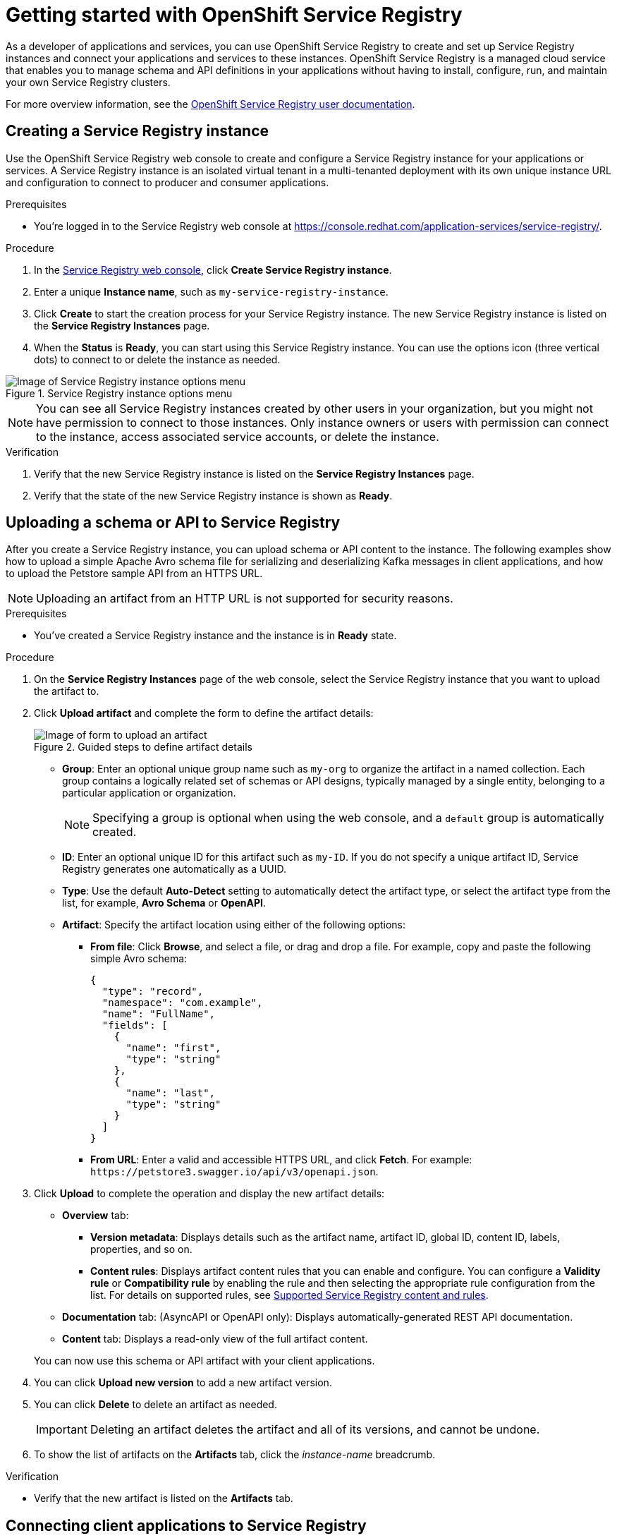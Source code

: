 ////
START GENERATED ATTRIBUTES
WARNING: This content is generated by running npm --prefix .build run generate:attributes
////

//All OpenShift Application Services
:org-name: Application Services
:product-long-rhoas: OpenShift Application Services
:product-rhoas: OpenShift Application Services
:community:
:imagesdir: ./images
:property-file-name: app-services.properties
:samples-git-repo: https://github.com/redhat-developer/app-services-guides
:base-url: https://github.com/redhat-developer/app-services-guides/tree/main/docs/
:sso-token-url: https://sso.redhat.com/auth/realms/redhat-external/protocol/openid-connect/token
:cloud-console-url: https://console.redhat.com/
:service-accounts-url: https://console.redhat.com/application-services/service-accounts
:rh-sso-url: https://sso.redhat.com
:rh-customer-portal: Red Hat Customer Portal

//OpenShift
:openshift: OpenShift
:osd-name: OpenShift Dedicated
:osd-name-short: OpenShift Dedicated
:rosa-name: OpenShift Service on AWS
:rosa-name-short: OpenShift Service on AWS

//OpenShift Application Services CLI
:base-url-cli: https://github.com/redhat-developer/app-services-cli/tree/main/docs/
:command-ref-url-cli: commands
:installation-guide-url-cli: rhoas/rhoas-cli-installation/README.adoc
:service-contexts-url-cli: rhoas/rhoas-service-contexts/README.adoc

//OpenShift Streams for Apache Kafka
:product-long-kafka: OpenShift Streams for Apache Kafka
:product-kafka: Streams for Apache Kafka
:product-version-kafka: 1
:service-url-kafka: https://console.redhat.com/application-services/streams/
:getting-started-url-kafka: kafka/getting-started-kafka/README.adoc
:kafka-bin-scripts-url-kafka: kafka/kafka-bin-scripts-kafka/README.adoc
:kafkacat-url-kafka: kafka/kcat-kafka/README.adoc
:quarkus-url-kafka: kafka/quarkus-kafka/README.adoc
:nodejs-url-kafka: kafka/nodejs-kafka/README.adoc
:getting-started-rhoas-cli-url-kafka: kafka/rhoas-cli-getting-started-kafka/README.adoc
:topic-config-url-kafka: kafka/topic-configuration-kafka/README.adoc
:consumer-config-url-kafka: kafka/consumer-configuration-kafka/README.adoc
:access-mgmt-url-kafka: kafka/access-mgmt-kafka/README.adoc
:metrics-monitoring-url-kafka: kafka/metrics-monitoring-kafka/README.adoc
:service-binding-url-kafka: kafka/service-binding-kafka/README.adoc
:message-browsing-url-kafka: kafka/message-browsing-kafka/README.adoc

//OpenShift Service Registry
:product-long-registry: OpenShift Service Registry
:product-registry: Service Registry
:registry: Service Registry
:product-version-registry: 1
:service-url-registry: https://console.redhat.com/application-services/service-registry/
:getting-started-url-registry: registry/getting-started-registry/README.adoc
:quarkus-url-registry: registry/quarkus-registry/README.adoc
:getting-started-rhoas-cli-url-registry: registry/rhoas-cli-getting-started-registry/README.adoc
:access-mgmt-url-registry: registry/access-mgmt-registry/README.adoc
:content-rules-registry: https://access.redhat.com/documentation/en-us/red_hat_openshift_service_registry/1/guide/9b0fdf14-f0d6-4d7f-8637-3ac9e2069817[Supported Service Registry content and rules]
:service-binding-url-registry: registry/service-binding-registry/README.adoc

//OpenShift Connectors
:connectors: Connectors
:product-long-connectors: OpenShift Connectors
:product-connectors: Connectors
:product-version-connectors: 1
:service-url-connectors: https://console.redhat.com/application-services/connectors
:getting-started-url-connectors: connectors/getting-started-connectors/README.adoc
:getting-started-rhoas-cli-url-connectors: connectors/rhoas-cli-getting-started-connectors/README.adoc
:addon-url-connectors: https://access.redhat.com/documentation/en-us/openshift_connectors/1/guide/15a79de0-8827-4bf1-b445-8e3b3eef7b01


//OpenShift API Designer
:product-long-api-designer: OpenShift API Designer
:product-api-designer: API Designer
:product-version-api-designer: 1
:service-url-api-designer: https://console.redhat.com/application-services/api-designer/
:getting-started-url-api-designer: api-designer/getting-started-api-designer/README.adoc

//OpenShift API Management
:product-long-api-management: OpenShift API Management
:product-api-management: API Management
:product-version-api-management: 1
:service-url-api-management: https://console.redhat.com/application-services/api-management/

////
END GENERATED ATTRIBUTES
////

[id="chap-getting-started-service-registry"]
= Getting started with {product-long-registry}
ifdef::context[:parent-context: {context}]
:context: getting-started-sr

// Purpose statement for the assembly
[role="_abstract"]
As a developer of applications and services, you can use {product-long-registry} to create and set up {registry} instances and connect your applications and services to these instances. {product-long-registry} is a managed cloud service that enables you to manage schema and API definitions in your applications without having to install, configure, run, and maintain your own {registry} clusters.

For more overview information, see the https://access.redhat.com/documentation/en-us/red_hat_openshift_service_registry/1[{product-long-registry} user documentation^].

ifndef::community[]
.Prerequisites
* You have a {org-name} account.
* You have a subscription to {product-long-kafka} or {product-long-api-management}.
//For more information about signing up, see *<@SME: Where to link?>*.
endif::[]

// Condition out QS-only content so that it doesn't appear in docs.
// All QS anchor IDs must be in this alternate anchor ID format `[#anchor-id]` because the ascii splitter relies on the other format `[id="anchor-id"]` to generate module files.
ifdef::qs[]
[#description]
====
Use the web console to create a {registry} instance, service account, and schema or API artifact.
====

[#introduction]
====
Welcome to the quick start for {product-long-registry}. In this quick start, you'll learn how to create and view a {registry} instance, create a schema in this instance, and create a service account to connect an application or service to this instance.
====
endif::[]

[id="proc-creating-service-registry-instance_{context}"]
== Creating a {registry} instance

[role="_abstract"]
Use the {product-long-registry} web console to create and configure a {registry} instance for your applications or services. A {registry} instance is an isolated virtual tenant in a multi-tenanted deployment with its own unique instance URL and configuration to connect to producer and consumer applications.

ifndef::qs[]
.Prerequisites
* You're logged in to the {registry} web console at {service-url-registry}[^].
endif::[]

.Procedure
. In the {service-url-registry}[{registry} web console], click *Create {registry} instance*.
. Enter a unique *Instance name*, such as `my-service-registry-instance`.

. Click *Create* to start the creation process for your {registry} instance. The new {registry} instance is listed on the *{registry} Instances* page.

. When the *Status* is *Ready*, you can start using this {registry} instance. You can use the options icon (three vertical dots) to connect to or delete the instance as needed.

[.screencapture]
.{registry} instance options menu
image::service-registry-instance-options.png[Image of {registry} instance options menu]

NOTE: You can see all {registry} instances created by other users in your organization, but you might not have permission to connect to those instances. Only instance owners or users with permission can connect to the instance, access associated service accounts, or delete the instance.

.Verification
ifdef::qs[]
* Is the new {registry} instance listed on the *{registry} Instances* page?
* Is the state of the new {registry} instance shown as *Ready*?
endif::[]
ifndef::qs[]
. Verify that the new {registry} instance is listed on the *{registry} Instances* page.
. Verify that the state of the new {registry} instance is shown as *Ready*.
endif::[]


[id="proc-uploading-registry-schema_{context}"]
== Uploading a schema or API to {registry}

[role="_abstract"]
After you create a {registry} instance, you can upload schema or API content to the instance. The following examples show how to upload a simple Apache Avro schema file for serializing and deserializing Kafka messages in client applications, and how to upload the Petstore sample API from an HTTPS URL. 

NOTE: Uploading an artifact from an HTTP URL is not supported for security reasons.

.Prerequisites
* You've created a {registry} instance and the instance is in *Ready* state.

.Procedure
. On the *{registry} Instances* page of the web console, select the {registry} instance that you want to upload the artifact to.
. Click *Upload artifact* and complete the form to define the artifact details:
+
[.screencapture]
.Guided steps to define artifact details
image::upload-artifact.png[Image of form to upload an artifact]
+
* *Group*: Enter an optional unique group name such as `my-org` to organize the artifact in a named collection. Each group contains a logically related set of schemas or API designs, typically managed by a single entity, belonging to a particular application or organization.
+
NOTE: Specifying a group is optional when using the web console, and a `default` group is automatically created.
+
* *ID*: Enter an optional unique ID for this artifact such as `my-ID`. If you do not specify a unique artifact ID, {registry} generates one automatically as a UUID.
* *Type*: Use the default *Auto-Detect* setting to automatically detect the artifact type, or select the artifact type from the list, for example, **Avro Schema** or **OpenAPI**.

* *Artifact*: Specify the artifact location using either of the following options: 
** *From file*: Click *Browse*, and select a file, or drag and drop a file. For example, copy and paste the following simple Avro schema:
+
[source,json,subs="+quotes,attributes"]
----
{
  "type": "record",
  "namespace": "com.example",
  "name": "FullName",
  "fields": [
    {
      "name": "first",
      "type": "string"
    },
    {
      "name": "last",
      "type": "string"
    }
  ]
}
----
** *From URL*: Enter a valid and accessible HTTPS URL, and click *Fetch*. For example: `\https://petstore3.swagger.io/api/v3/openapi.json`.

. Click *Upload* to complete the operation and display the new artifact details:

* *Overview* tab:
** *Version metadata*: Displays details such as the artifact name, artifact ID, global ID, content ID, labels, properties, and so on.
** *Content rules*: Displays artifact content rules that you can enable and configure. You can configure a *Validity rule* or *Compatibility rule* by enabling the rule and then selecting the appropriate rule configuration from the list. For details on supported rules, see {content-rules-registry}.

* *Documentation* tab: (AsyncAPI or OpenAPI only): Displays automatically-generated REST API documentation.
* *Content* tab: Displays a read-only view of the full artifact content.

+
You can now use this schema or API artifact with your client applications.

. You can click *Upload new version* to add a new artifact version.

. You can click *Delete* to delete an artifact as needed.
+
IMPORTANT: Deleting an artifact deletes the artifact and all of its versions, and cannot be undone. 

. To show the list of artifacts on the *Artifacts* tab, click the _instance-name_ breadcrumb.

.Verification
ifdef::qs[]
* Is the new artifact listed on the *Artifacts* tab?
endif::[]
ifndef::qs[]
* Verify that the new artifact is listed on the *Artifacts* tab.
endif::[]

[id="proc-connecting-registry-clients_{context}"]
== Connecting client applications to {registry}

[role="_abstract"]
To connect your applications or services to a {registry} instance in the web console, you must copy and save the {registry} instance URL, create a service account, and copy and save the generated credentials. You'll use these details later when you configure your application for {registry}.

.Prerequisites
* You've created a {registry} instance and the instance is in *Ready* state.

.Procedure
. On the *{registry} Instances* page of the web console, for the instance that you want to connect to, select the options icon (three vertical dots), and click *Connection*.
. Depending on the client libraries that you want to use, chose the API for your needs:
+
 * *Core Registry API* is the most powerful and works with Apicurio client libraries
 * *Schema Registry compatibility API* provides compatibility with the Confluent Schema Registry API
 * *CNCF Schema Registry API* provides compatibility with the CNCF specification

. On the *Connection* page, copy the *Core Registry API* URL, or one of the other API URLs if you are using a different client, to a secure location. This is the server endpoint that you'll need to connect to this {registry} instance.
+
ifdef::qs[]
The remainder of this task describes how to create a service account and copy the generated credentials.
If you want to use the credentials of an _existing_ service account, you can skip to the next task.
endif::[]
ifndef::qs[]
The remainder of this section describes how to create a service account and copy the generated credentials.
If you want to use the credentials of an _existing_ service account, you can skip to the next section.
endif::[]

. Under *Service Accounts*, click *Create service account* to generate the credentials that you can use to connect applications to {registry} and Kafka instances.

. Copy the generated *Client ID* and *Client secret* to a secure location.
+
IMPORTANT: The generated credentials are displayed only one time. Ensure that you've successfully and securely saved the copied credentials before closing the credentials window.

. After you save the generated credentials to a secure location, select the confirmation check box in the credentials window and close the window.

. For the *Authentication method*, copy the OAuth *Token endpoint URL* to a secure location. This is the endpoint that you’ll use with your service account credentials to authenticate the connection to this {registry} instance.
+
NOTE: HTTP Basic authentication is also available for tools and libraries that don't support OAuth, but OAuth is recommended whenever possible. With HTTP Basic, you use only the service account credentials to authenticate the connection to the {registry} instance.

+
You’ll use the service account information that you saved to configure your applications to connect to your {registry} instances later when you're ready.
+
For example, if you plan to use https://github.com/edenhill/kcat[kcat^] to interact with your Kafka instance and deserialize Avro messages using {registry}, you'll use this information to set your {registry} URL in the client environment variables.
+
To review your service account information, reset your credentials, or delete the service account, use the left navigation menu to go to the *Service Accounts* page.

.Verification
ifdef::qs[]
* Did you save the {registry} instance URL to a secure location?
* Did you save the client credentials to a secure location?
* Did you verify that your service account was successfully created on the *Service Accounts* page?
endif::[]
ifndef::qs[]
. Verify that the {registry} instance URL is saved to a secure location.
. Verify that the client credentials are saved to a secure location.
. Verify that your service account was successfully created on the *Service Accounts* page.
endif::[]


[id="proc-setting-service-account-user-roles_{context}"]
== Assigning a role for a service account to access a {registry} instance

[role="_abstract"]
After you create a service account for applications to connect to a {registry} instance, you must also set the appropriate level of access for the new account on the *Access* tab of the {registry} instance. {registry} uses role-based access to enable you to manage how other user accounts and service accounts can interact with the {registry} instance that you create.

.Prerequisites
* You've created a {registry} instance and the instance is in *Ready* state.
* You've created a service account that you want to allow to access the running {registry} instance.

.Procedure
. On the *{registry} Instances* page of the web console, click the name of the {registry} instance that you want the service account to access.
. Click the *Access* tab to view the accounts and roles already assigned for this instance.
. Click *Grant access* to assign a role to the service account.
. In the *Account* field, select or enter the service account name that you want to assign the role to.
. Select the *Role* that you want to assign to the account, for example, *Manager* for write access to this instance.
. Click *Save* to finish.

.Verification
ifdef::qs[]
* Is the new role for the service account listed on the *Access* page of the {registry} instance?
endif::[]
ifndef::qs[]
* Verify that the new role for the service account is listed on the *Access* page of the {registry} instance.
endif::[]

[role="_additional-resources"]
== Additional resources
* {base-url}{access-mgmt-url-registry}[Managing account access in {product-long-registry}^]
* https://access.redhat.com/documentation/en-us/red_hat_openshift_service_registry/1[{product-long-registry} user documentation^]
* https://access.redhat.com/documentation/en-us/red_hat_openshift_streams_for_apache_kafka/1[{product-long-kafka} user documentation^]

ifdef::qs[]
[#conclusion]
====
Congratulations! You successfully completed the {registry} Getting Started quick start, and are now ready to use the service.
====
endif::[]

ifdef::parent-context[:context: {parent-context}]
ifndef::parent-context[:!context:]
